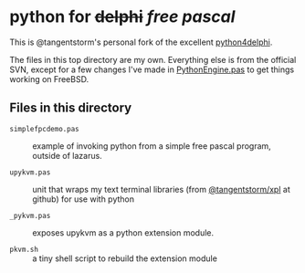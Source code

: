* python for +delphi+ /free pascal/

This is @tangentstorm's personal fork of the excellent [[https://code.google.com/p/python4delphi/][python4delphi]].

The files in this top directory are my own. Everything else is from the official SVN, except for a few changes I've made in [[https://github.com/tangentstorm/py4d/blob/master/PythonForDelphi/Components/Sources/Core/PythonEngine.pas][PythonEngine.pas]] to get things working on FreeBSD.

** Files in this directory

- =simplefpcdemo.pas= :: example of invoking python from a simple free pascal program, outside of lazarus.

- =upykvm.pas= :: unit that wraps my text terminal libraries (from [[https://github.com/tangentstorm/xpl][@tangentstorm/xpl]] at github) for use with python

- =_pykvm.pas= :: exposes upykvm as a python extension module.

- =pkvm.sh= :: a tiny shell script to rebuild the extension module
